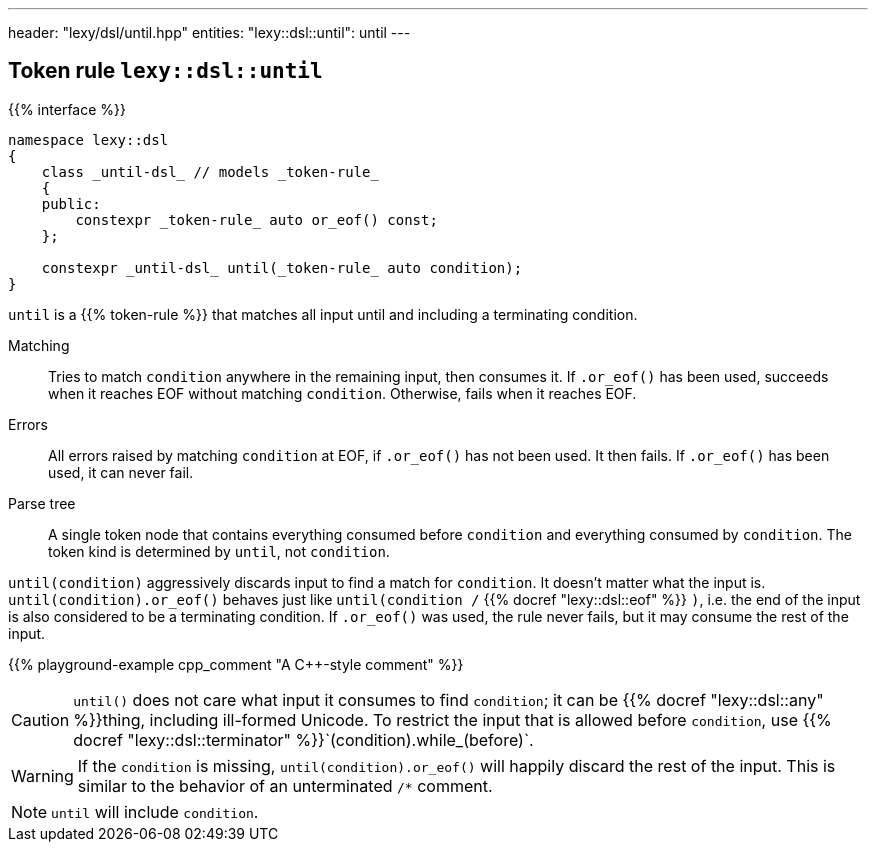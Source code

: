 ---
header: "lexy/dsl/until.hpp"
entities:
  "lexy::dsl::until": until
---

[#until]
== Token rule `lexy::dsl::until`

{{% interface %}}
----
namespace lexy::dsl
{
    class _until-dsl_ // models _token-rule_
    {
    public:
        constexpr _token-rule_ auto or_eof() const;
    };

    constexpr _until-dsl_ until(_token-rule_ auto condition);
}
----

[.lead]
`until` is a {{% token-rule %}} that matches all input until and including a terminating condition.

Matching::
  Tries to match `condition` anywhere in the remaining input, then consumes it.
  If `.or_eof()` has been used, succeeds when it reaches EOF without matching `condition`.
  Otherwise, fails when it reaches EOF.
Errors::
  All errors raised by matching `condition` at EOF, if `.or_eof()` has not been used.
  It then fails.
  If `.or_eof()` has been used, it can never fail.
Parse tree::
  A single token node that contains everything consumed before `condition` and everything consumed by `condition`.
  The token kind is determined by `until`, not `condition`.

`until(condition)` aggressively discards input to find a match for `condition`.
It doesn't matter what the input is.
`until(condition).or_eof()` behaves just like `until(condition /` {{% docref "lexy::dsl::eof" %}} `)`,
i.e. the end of the input is also considered to be a terminating condition.
If `.or_eof()` was used, the rule never fails, but it may consume the rest of the input.

{{% playground-example cpp_comment "A C++-style comment" %}}

CAUTION: `until()` does not care what input it consumes to find `condition`; it can be {{% docref "lexy::dsl::any" %}}thing, including ill-formed Unicode.
To restrict the input that is allowed before `condition`, use {{% docref "lexy::dsl::terminator" %}}`(condition).while_(before)`.

WARNING: If the `condition` is missing, `until(condition).or_eof()` will happily discard the rest of the input.
This is similar to the behavior of an unterminated `/*` comment.

NOTE: `until` will include `condition`.

